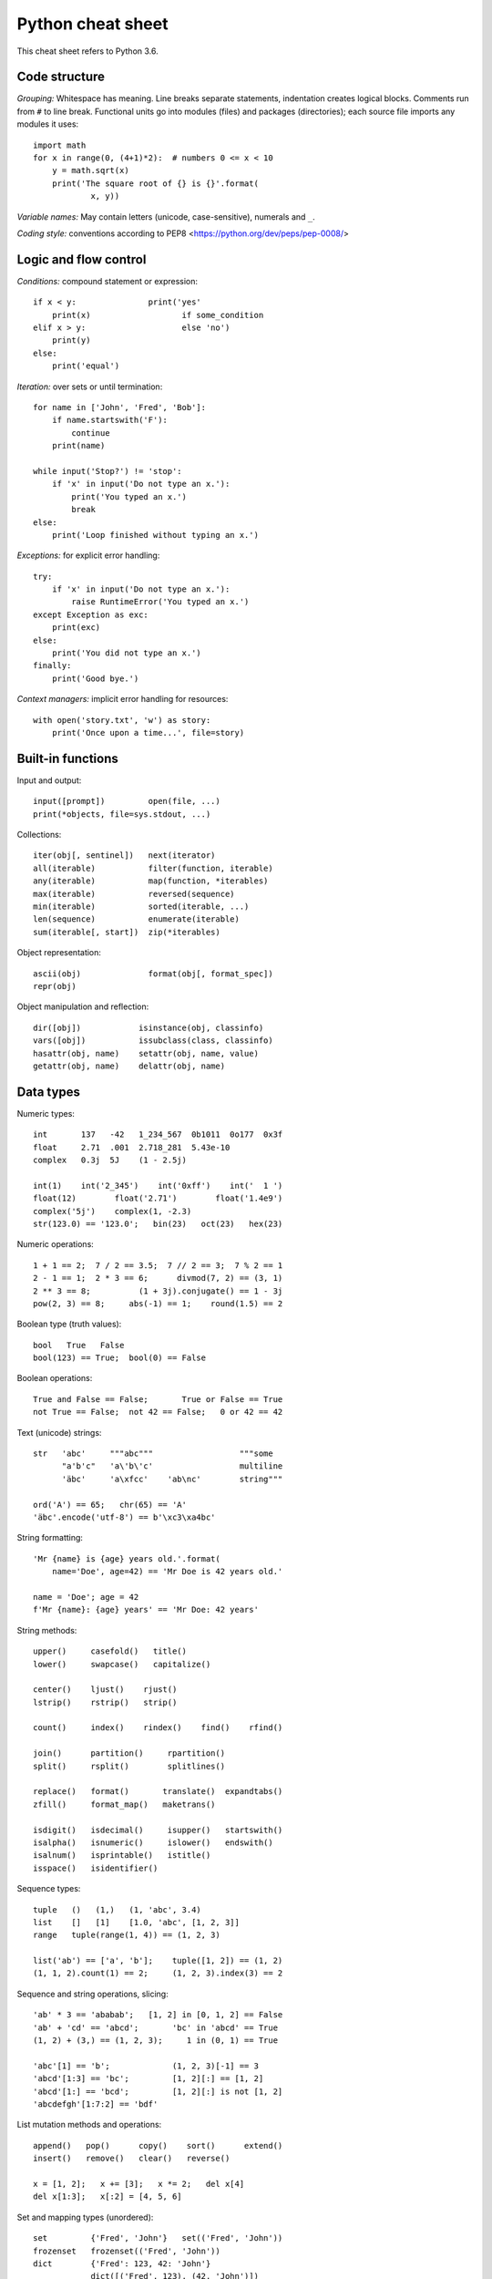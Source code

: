 Python cheat sheet
==================

This cheat sheet refers to Python 3.6.

Code structure
--------------

*Grouping:* Whitespace has meaning. Line breaks separate statements,
indentation creates logical blocks. Comments run from ``#`` to line break.
Functional units go into modules (files) and packages (directories); each
source file imports any modules it uses::

  import math
  for x in range(0, (4+1)*2):  # numbers 0 <= x < 10
      y = math.sqrt(x)
      print('The square root of {} is {}'.format(
              x, y))
  
*Variable names:* May contain letters (unicode, case-sensitive), numerals and
``_``.

*Coding style:* conventions according to PEP8
<https://python.org/dev/peps/pep-0008/>


Logic and flow control
----------------------

*Conditions:* compound statement or expression::

  if x < y:               print('yes'
      print(x)                   if some_condition
  elif x > y:                    else 'no')
      print(y)
  else:
      print('equal')

*Iteration:* over sets or until termination::

  for name in ['John', 'Fred', 'Bob']:
      if name.startswith('F'):
          continue
      print(name)

  while input('Stop?') != 'stop':
      if 'x' in input('Do not type an x.'):
          print('You typed an x.')
          break
  else:
      print('Loop finished without typing an x.')

*Exceptions:* for explicit error handling::

  try:
      if 'x' in input('Do not type an x.'):
          raise RuntimeError('You typed an x.')
  except Exception as exc:
      print(exc)
  else:
      print('You did not type an x.')
  finally:
      print('Good bye.')

*Context managers:* implicit error handling for resources::

  with open('story.txt', 'w') as story:
      print('Once upon a time...', file=story)


Built-in functions
------------------

Input and output::

  input([prompt])         open(file, ...)
  print(*objects, file=sys.stdout, ...)

Collections::

  iter(obj[, sentinel])   next(iterator)
  all(iterable)           filter(function, iterable)
  any(iterable)           map(function, *iterables)
  max(iterable)           reversed(sequence)
  min(iterable)           sorted(iterable, ...)
  len(sequence)           enumerate(iterable)
  sum(iterable[, start])  zip(*iterables)

Object representation::

  ascii(obj)              format(obj[, format_spec])
  repr(obj)

Object manipulation and reflection::

  dir([obj])            isinstance(obj, classinfo)
  vars([obj])           issubclass(class, classinfo)
  hasattr(obj, name)    setattr(obj, name, value)
  getattr(obj, name)    delattr(obj, name)


Data types
----------

Numeric types::

  int       137   -42   1_234_567  0b1011  0o177  0x3f
  float     2.71  .001  2.718_281  5.43e-10
  complex   0.3j  5J    (1 - 2.5j)

  int(1)    int('2_345')    int('0xff')    int('  1 ')
  float(12)        float('2.71')        float('1.4e9')
  complex('5j')    complex(1, -2.3)
  str(123.0) == '123.0';   bin(23)   oct(23)   hex(23)

Numeric operations::

  1 + 1 == 2;  7 / 2 == 3.5;  7 // 2 == 3;  7 % 2 == 1
  2 - 1 == 1;  2 * 3 == 6;      divmod(7, 2) == (3, 1)
  2 ** 3 == 8;          (1 + 3j).conjugate() == 1 - 3j
  pow(2, 3) == 8;     abs(-1) == 1;    round(1.5) == 2

Boolean type (truth values)::

  bool   True   False
  bool(123) == True;  bool(0) == False

Boolean operations::

  True and False == False;       True or False == True
  not True == False;  not 42 == False;   0 or 42 == 42

Text (unicode) strings::

  str   'abc'     """abc"""                  """some
        "a'b'c"   'a\'b\'c'                  multiline
        'äbc'     'a\xfcc'    'ab\nc'        string"""

  ord('A') == 65;   chr(65) == 'A'
  'äbc'.encode('utf-8') == b'\xc3\xa4bc'

String formatting::

  'Mr {name} is {age} years old.'.format(
      name='Doe', age=42) == 'Mr Doe is 42 years old.'

  name = 'Doe'; age = 42
  f'Mr {name}: {age} years' == 'Mr Doe: 42 years'

String methods::

  upper()     casefold()   title()
  lower()     swapcase()   capitalize()

  center()    ljust()    rjust()
  lstrip()    rstrip()   strip()

  count()     index()    rindex()    find()    rfind()

  join()      partition()     rpartition()
  split()     rsplit()        splitlines()

  replace()   format()       translate()  expandtabs()
  zfill()     format_map()   maketrans()

  isdigit()   isdecimal()     isupper()   startswith()
  isalpha()   isnumeric()     islower()   endswith()
  isalnum()   isprintable()   istitle()
  isspace()   isidentifier()

Sequence types::

  tuple   ()   (1,)   (1, 'abc', 3.4)
  list    []   [1]    [1.0, 'abc', [1, 2, 3]]
  range   tuple(range(1, 4)) == (1, 2, 3)

  list('ab') == ['a', 'b'];    tuple([1, 2]) == (1, 2)
  (1, 1, 2).count(1) == 2;     (1, 2, 3).index(3) == 2

Sequence and string operations, slicing::

  'ab' * 3 == 'ababab';   [1, 2] in [0, 1, 2] == False
  'ab' + 'cd' == 'abcd';       'bc' in 'abcd' == True
  (1, 2) + (3,) == (1, 2, 3);     1 in (0, 1) == True

  'abc'[1] == 'b';             (1, 2, 3)[-1] == 3
  'abcd'[1:3] == 'bc';         [1, 2][:] == [1, 2]
  'abcd'[1:] == 'bcd';         [1, 2][:] is not [1, 2]
  'abcdefgh'[1:7:2] == 'bdf'
  
List mutation methods and operations::

  append()   pop()      copy()    sort()      extend()
  insert()   remove()   clear()   reverse()

  x = [1, 2];   x += [3];   x *= 2;   del x[4]
  del x[1:3];   x[:2] = [4, 5, 6]

Set and mapping types (unordered)::

  set         {'Fred', 'John'}   set(('Fred', 'John'))
  frozenset   frozenset(('Fred', 'John'))
  dict        {'Fred': 123, 42: 'John'}
              dict([('Fred', 123), (42, 'John')])
              dict(Fred=123, John=42)

Immutable set methods and operations::

  intersection()   symmetric_difference()   issubset()
  union()          copy()                 issuperset()         
  difference()                            isdisjoint()

  {1, 2} & {2, 3} == {2}              {1, 2} == {2, 1}
  {1, 2} | {2, 3} == {1, 2, 3}            {1} < {1, 2}
  {1, 2} - {2, 3} == {1}              {1, 2} <= {1, 2}
  {1, 2} ^ {2, 3} == {1, 3}

Set mutation methods::

  add()     update()    intersection_update()
  pop()     remove()    difference_update()
  clear()   discard()   symmetric_difference_update()

Mapping methods and operations::

  get()          keys()     pop()       copy()
  setdefault()   values()   popitem()   fromkeys()
  update()       items()    clear()

  x = {'a': 1, 'b': 2};   x['d'] = 5
  'b' in x == True;       x['a'] == 1;   del x['b']

List and dict comprehensions::

  [2 * i for i in range(3)] == [0, 2, 4]
  {i: i ** 2 for i in range(3)} == {0: 0, 1: 1, 2: 4}


Functions
---------

Simple function definition, takes an argument of any type::

  def double(x):                 double(2) == 4
      return x * 2           double('abc') == 'abcabc'

Function that does not explicitly return a value::

  def idle(): pass                  idle() == None

Function with optional arguments::

  def multiply(x, y=2):        multiply(3) == 6
      return x * y          multiply(3, 5) == 15
                          multiply(3, y=5) == 15


Classes
-------

Simple class definition with attributes and constructor::

  class Simple:                        obj = Simple(7)
      x = None                         obj.x == 7
      def __init__(self, x):
          self.x = x

Subclass which accesses a method of its Superclass::

  class XY(Simple):                    obj = XY(7, 9)
      y = None                         obj.x == 7
      def __init__(self, x, y):        obj.y == 9
          super().__init__(x)
          self.y = y

Class with a method that can be called on instances::

  class CalcZ(XY):                   obj = CalcZ(7, 9)
      def do_z(self):                obj.do_z() == 63
          return self.x * self.y

Class with an automatically computed attribute::

  class AutoZ(XY):                   obj = AutoZ(7, 9)
      @property                      obj.z == 63
      def z(self):
          return self.x * self.y
